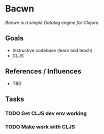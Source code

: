 * Bacwn

/Bacwn is a simple Datalog engine for Clojure./

** Goals

- Instructive codebase (learn and teach)
- CLJS

** References / Influences

- TBD

** Tasks

*** TODO Get CLJS dev env working
*** TODO Make work with CLJS







